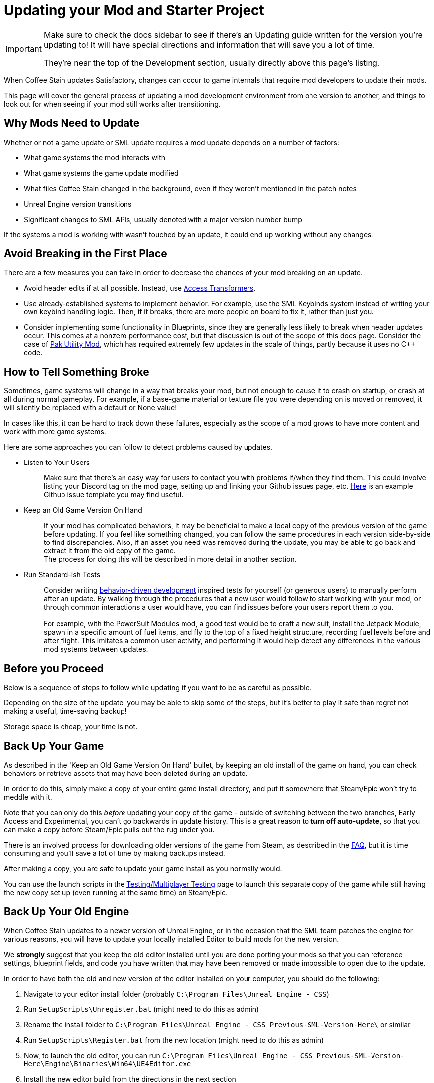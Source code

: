 = Updating your Mod and Starter Project

[IMPORTANT]
====
Make sure to check the docs sidebar to see if there's an Updating guide written for the version you're updating to!
It will have special directions and information that will save you a lot of time.

They're near the top of the Development section, usually directly above this page's listing.
====

When Coffee Stain updates Satisfactory,
changes can occur to game internals that require mod developers to update their mods.

This page will cover the general process of updating a mod development environment from one version to another,
and things to look out for when seeing if your mod still works after transitioning.

== Why Mods Need to Update

Whether or not a game update or SML update requires a mod update depends on a number of factors:

- What game systems the mod interacts with
- What game systems the game update modified
- What files Coffee Stain changed in the background,
  even if they weren't mentioned in the patch notes
- Unreal Engine version transitions
- Significant changes to SML APIs, usually denoted with a major version number bump

If the systems a mod is working with wasn't touched by an update,
it could end up working without any changes.

== Avoid Breaking in the First Place

There are a few measures you can take in order to decrease the chances of your mod breaking on an update.

- Avoid header edits if at all possible.
  Instead, use xref:Development/ModLoader/AccessTransformers.adoc[Access Transformers].
- Use already-established systems to implement behavior.
  For example, use the SML Keybinds system instead of writing your own keybind handling logic.
  Then, if it breaks, there are more people on board to fix it, rather than just you.
- Consider implementing some functionality in Blueprints,
  since they are generally less likely to break when header updates occur.
  This comes at a nonzero performance cost,
  but that discussion is out of the scope of this docs page.
  Consider the case of https://ficsit.app/mod/UtilityMod[Pak Utility Mod],
  which has required extremely few updates in the scale of things,
  partly because it uses no {cpp} code.

== How to Tell Something Broke

Sometimes, game systems will change in a way that breaks your mod,
but not enough to cause it to crash on startup,
or crash at all during normal gameplay.
For example, if a base-game material or texture file you were depending on is moved or removed,
it will silently be replaced with a default or None value!

In cases like this, it can be hard to track down these failures,
especially as the scope of a mod grows to have more content and work with more game systems.

Here are some approaches you can follow to detect problems caused by updates.

* {blank}
+
Listen to Your Users::
  Make sure that there's an easy way for users to contact you with problems if/when they find them.
  This could involve listing your Discord tag on the mod page,
  setting up and linking your Github issues page, etc.
  https://github.com/budak7273/ArmorModules/blob/master/.github/ISSUE_TEMPLATE/bug_report.md[Here]
  is an example Github issue template you may find useful.
* {blank}
+
Keep an Old Game Version On Hand::
  If your mod has complicated behaviors,
  it may be beneficial to make a local copy of the previous version of the game before updating.
  If you feel like something changed,
  you can follow the same procedures in each version side-by-side to find discrepancies.
  Also, if an asset you need was removed during the update,
  you may be able to go back and extract it from the old copy of the game.
  {blank} +
  The process for doing this will be described in more detail in another section.
* {blank}
+
Run Standard-ish Tests::
  Consider writing
  https://en.wikipedia.org/wiki/Behavior-driven_development[behavior-driven development]
  inspired tests for yourself (or generous users) to manually perform after an update.
  By walking through the procedures that a new user would follow to start working with your mod,
  or through common interactions a user would have,
  you can find issues before your users report them to you.
  {blank} +
  {blank} +
  For example, with the PowerSuit Modules mod,
  a good test would be to craft a new suit,
  install the Jetpack Module,
  spawn in a specific amount of fuel items,
  and fly to the top of a fixed height structure,
  recording fuel levels before and after flight.
  This imitates a common user activity,
  and performing it would help detect any differences in the various mod systems between updates.

== Before you Proceed

Below is a sequence of steps to follow while updating if you want to be as careful as possible.

Depending on the size of the update,
you may be able to skip some of the steps,
but it's better to play it safe than regret not making a useful, time-saving backup!

Storage space is cheap, your time is not.

== Back Up Your Game

As described in the 'Keep an Old Game Version On Hand' bullet,
by keeping an old install of the game on hand,
you can check behaviors or retrieve assets that may have been deleted during an update.

In order to do this, simply make a copy of your entire game install directory,
and put it somewhere that Steam/Epic won't try to meddle with it.

Note that you can only do this _before_ updating your copy of the game -
outside of switching between the two branches, Early Access and Experimental,
you can't go backwards in update history.
This is a great reason to *turn off auto-update*,
so that you can make a copy before Steam/Epic pulls out the rug under you.

There is an involved process for downloading older versions of the game from Steam,
as described in the xref:faq.adoc#PlayOlderVersion_SteamCMD[FAQ],
but it is time consuming and you'll save a lot of time by making backups instead.

After making a copy, you are safe to update your game install as you normally would.

You can use the launch scripts in the
xref:Development/TestingResources.adoc[Testing/Multiplayer Testing]
page to launch this separate copy of the game
while still having the new copy set up (even running at the same time)
on Steam/Epic.

== Back Up Your Old Engine

When Coffee Stain updates to a newer version of Unreal Engine,
or in the occasion that the SML team patches the engine for various reasons,
you will have to update your locally installed Editor to build mods for the new version.

We *strongly* suggest that you keep the old editor installed
until you are done porting your mods so that you can reference settings,
blueprint fields, and code you have written that may have been removed
or made impossible to open due to the update.

In order to have both the old and new version of the editor installed on your computer,
you should do the following:

1. Navigate to your editor install folder
(probably `C:\Program Files\Unreal Engine - CSS`)
2. Run `SetupScripts\Unregister.bat`
(might need to do this as admin)
3. Rename the install folder to
`C:\Program Files\Unreal Engine - CSS_Previous-SML-Version-Here\` or similar
4. Run `SetupScripts\Register.bat` from the new location
(might need to do this as admin)
5. Now, to launch the old editor, you can run
`C:\Program Files\Unreal Engine - CSS_Previous-SML-Version-Here\Engine\Binaries\Win64\UE4Editor.exe`
6. Install the new editor build from the directions in the next section
7. Optionally, edit your Start Menu shortcuts
(probably in `C:\ProgramData\Microsoft\Windows\Start Menu\Programs`)
so that you have one for the old editor and one for the new editor

[NOTE]
====
If you have previously moved the editor folder without doing the `Unregister.bat` step,
you may experience issues with the editor thinking Unreal projects are an incorrect version.
To resolve this, perform the Unregister step for the old editor version.
This should not be required for the new editor version.

You may have to edit a registry key entry to fix this - ask on the Discord for help with this.
====

== Install the New Engine

The new editor version can probably be downloaded from
https://github.com/satisfactorymodding/UnrealEngine/releases[the GitHub releases page],
but you should keep your eyes on the Discord
to see if a specific branch or download link is mentioned instead.
The specific files to download are described in the
xref:Development/BeginnersGuide/dependencies.adoc#_download_the_custom_engine[Dependencies guide].

Remember, if you see a 404 page following that link,
the page is not dead, you need to log into the right GitHub account.
More info on this can be found
xref:Development/BeginnersGuide/dependencies.adoc#CustomEngine[here].

== Fixing the Start Menu Shortcuts (Optional)

If you typically launch the editor via the Windows Start Menu
you will likely have to repair the shortcuts there after moving engine folders around.
You can open the folder containing the shortcuts by searching for "Unreal Engine - CSS" in the start menu,
right clicking on the shortcut, then choosing "Open File Location".
From there you can edit the shortcut's properties to configure its target, name, and launch location.

You may also want to assign custom icons to each shortcut.
This will change the appearance of the editor in the taskbar,
making it easier to distinguish between multiple versions of the editor running at once.
You can create your own icons or use 
https://discord.com/channels/555424930502541343/689188183048585244/1043643638577631263[these ones from on the Discord].
You may have to restart your computer for the icon changes to take effect,
as windows aggressively caches icon images.

== Preparing to Update your Starter Project

Depending on how you downloaded your modding starter project,
one of these approaches will be easier than the rest,
or you may _have_ to use one to get what you want.

You should read both options in full to make an informed decision.

=== Option 1: Fresh Starter Project

If you have a small, self contained mod,
or the changes to SML or game systems are immense,
it may be easier to simply set up a new starter project
than bother trying to update your existing one.

Note that getting a new starter project doesn't mean starting over on your mod -
you still keep all of your mod-specific files.

If you have lots of project-level specific settings,
such as special packaging rules or editor configurations, this may not be ideal.

Perform the project setup steps described in the
xref:Development/BeginnersGuide/index.adoc[Getting Started guide],
which includes getting the new SML version and new Starter Project,
as well as integrating a new Wwise version.

Your mod's files are probably all within its plugin folder,
so you can simply transfer over that entire folder to the Mods folder of the new project.
Remember to
xref:Development/BeginnersGuide/project_setup.adoc#_generate_visual_studio_files[regenerate Visual Studio project files]
and build after you do this.

==== Bring Over Editor Configs

Editor settings are stored at the project level, and if you have any special ones,
you probably don't want to lose them when you update.
They are stored in the `/Config/` folder.
For example, Action Mappings are stored in `DefaultInput.ini`.
You should git diff the files to make sure
that you are adding any new fields that were introduced by the update,
while still keeping the old values you want.

=== Option 2: Replace Changed Files

If you have a lot of mods set up in one project,
the changes to SML or game systems are small,
or you want to preserve your _project's_ git history,
(not mod, that would still be preserved by Option 1)
this may be the route to update your existing project.

After performing any of these approaches,
you may or may not have to integrate Wwise again.
You can find directions for that
xref:Development/BeginnersGuide/project_setup.adoc#_setting_up_wwise[here].

How to proceed from here depends on how you originally downloaded the starter project.

No matter which of the below situations applies to you,
you should absolutely *make a backup copy of the old project before trying to move anything*.
Even if you are a git wizard,
it's a lot simpler to completely toss a broken copy instead of trying to patch it up again.

==== Option 2A: You Cloned or Forked the Starter Project

You will have to pull (if you cloned) or merge (if you forked)
the changes made in the main SML repository.
You may also have to switch branches and/or check out a newer commit.
Check the xref:Development/BeginnersGuide/project_setup.adoc#CloneStarterProject[Project Setup page]
to determine what branch/commit you should be on.

There are a few files that will likely have been automatically modified,
and you will have to discard or stash your own changes
in order to merge in the upstream changes without conflict.

They include, but are not necessarily limited to:

- FactoryGame.uproject
- `/Configs/` folder contents
  (see the link:#_bring_over_editor_configs[Bring Over Editor Configs] section)
- `/Content/` folder contents
  (see the link:#_dealing_with_the_content_folder[Dealing With the Content Folder]
  and link:#_watch_out_complete_starter_projects_and_version_control[Watch Out: Complete Starter Projects and Version Control] sections)

Once you have stashed or discarded your changes to these files,
you should be able to pull/merge in the files.

You may wish to delete some project temporary folders, especially after an engine update, to save on disk space.

- `<project directory>/Intermediate/`
- `<project directory>/Build/`
- `<project directory>/Binaries/`
- `<your mod's directory>/Saved/`

===== Dealing With the Content Folder

The content folder will be regenerated with most game updates
so that stubs are in the correct places.

Most Unreal Engine asset files are raw binary files, which means git diffing them is difficult.
Panakotta has directions on using UE as diff tool
https://gist.github.com/Panakotta00/c90d1017b89b4853e8b97d13501b2e62[here],
but in the case of almost all base game assets,
you probably just want to throw out the old ones and bring in the new ones instead.

This will involve a lot of changed files,
but since the starter project ships with only stubs, they are tiny in file size.

==== Option 2B: You Downloaded a Zip of the Starter Project

Git is a powerful tool, and although it might take a bit to learn,
it definitely pays off in the long run.
Consider cloning the project instead to make future updates easier.

You will have to delete all of the old files and folders and copy in the new ones.
It's important to delete the entire directory of old files first
to ensure that you don't accidentally leave something around that was deleted in the update.

You can use https://github.com/satisfactorymodding/SatisfactoryModLoader/compare/[GitHub's branch/tag compare functionality]
to see what changed.
Just keep in mind that it can't preview uasset files for you.

As a general overview, changes could include any or all of the following:

- `/Content/` stub files
- `/Source/`
- `/Config/`
- `/Plugins/`
- `/Mods/AccessTransformers/`
- `/Mods/Alpakit/`
- `/Mods/ExampleMod/`
- `/Mods/SML/`
- `/Mods/SMLEditor/`
- `FactoryGame.uproject`
- `.gitignore`

==== Option 2C: You Have a Project Level Repo

Possible reasons to have a project-level repo include
working with lots of copyrighted files,
having a complete starter project,
working with a team of people on multiple interdependent mods at once,
or having custom project settings you want to preserve.

If you have a project level git repo,
your project git history is probably vastly different from the base SML repo,
so trying to merge in the changes is likely infeasible.

You'll have to go through most of the same process as the zip project download.

== Updating a Complete Starter Project

If you have generated a complete starter project using the
xref:CommunityResources/AssetToolkit.adoc[Asset Toolkit],
you will need to do so again to get the updated base-game files,
since numerous assets will have changed,
even if not mentioned in the patch notes.

You should delete your entire previous base-game Content folder,
as well as the stubs from the starter project you may have copied in
during earlier update steps.
It's important to fully replace the folder to be sure you don't have any no-longer-existing assets in there,
which could lead to confusion or name conflicts when trying to use them in your mods.

Remember to copy back in AngryBeaver's recreated assets.
The process for doing this is covered on the Asset Toolkit page.

Also, make sure to download an updated version of the Asset Toolkit mods,
because they may have been patched since you last generated your project.

=== Watch Out: Complete Starter Projects and Version Control

If you are using a project-level git repo and you have generated a complete starter project,
updates present an additional risk.

You must be careful with how you bring the regenerated assets into version control.
GitHub (and most other VC platforms) has a size limit on how big they will alow an individual commit to be,
and hitting this limit is quite feasible when bringing in this many assets.

Before committing the regenerated assets,
consider running a TreeSize or WinDirStat analysis
to find out which directories are the largest
so that you can split up the changes into separately committed and pushed units.

If you accidentally make a commit too large, you will have to use
https://stackoverflow.com/questions/6217156/break-a-previous-commit-into-multiple-commits[git rebase]
to break it apart into multiple smaller commits and make it possible to push your repo again.

== Making Sure the Starter Project Update Worked

Now that you've brought in the updated files,
you should try to build and open the editor to make sure it worked correctly.

This step allows you to catch any problems that could have occurred now,
as opposed to later when you're trying to fix your mods,
and it's unclear what the cause is.

Temporarily move out all items from your `Mods/` folder
except those that came with the Starter Project
(Alpakit, ExampleMod, SML, SMLEditor),
xref:Development/BeginnersGuide/project_setup.adoc#_generate_visual_studio_files[regenerate Visual Studio project files],
and rebuild the project.
This ensures that any potential problems with your mods don't affect the build process.

If it worked, you should be able to build and open the editor.

If Unreal complains about your project being compiled for a different version of the editor,
close down the Editor entirely - do not use any of Unreal's prompts to port the project.
Instead, open your `FactoryGame.uproject` and modify the `EngineAssociation` field to match the updated version number.

After you're sure the editor is working with just SML loaded,
move on to the next sections.

== Dealing with Multiple Mods in One Project

If you develop multiple mods in the same project,
odds are that one of them will not work after an update.

Even if the mods are totally separate from each other,
Unreal could prevent you from packaging any mods at all while a non-working mod is also present.

You may need to temporarily move out some of the troublesome mods to allow building others.

One way to do this is to rename the uplugin file to `<ModReference>.uplugin.disabled`
to stop Unreal from loading it.
You will probably have to regenerate the Visual Studio project files if you do this.
Directions for that can be found
xref:Development/BeginnersGuide/project_setup.adoc#_generate_visual_studio_files[here].

Since the uplugin file is the only file you're changing,
this approach lets you turn off mods without causing a torrent of Git file changes.

== Preparing to Update a Mod

If your mod has dependencies, you should update them first,
ideally without your dependent mod present in the project.
Consider disabling the dependent mod via the approach described above
until the dependency is ready.

If you keep your mods in separate plugin repos,
consider creating a branch or tag on each named after the game version the code supported
(ex. Update5) so that you (and others) can refer back to it later if needed.

== The Cycle of Updating

Your updating process will cycle through the following steps:

1. Attempt to 
xref:Development/BeginnersGuide/project_setup.adoc#_project_compilation[compile the Visual Studio project]
2. Deal with Visual Studio build errors by:

- Adding/removing xref:Development/ModLoader/AccessTransformers.adoc[Access Transformers]
  (note, also see link:#_seemingly_ignored_access_transformers[Seemingly Ignored Access Transformers] section)
- Rewriting or To-Do commenting out broken functionality in your mod to account for codebase changes
- Asking for help on the Discord

3. Repeat steps 1-2 until the project builds successfully for both Development Editor and Shipping
4. Install the updated version of SML in your copy of the game
5. Open the Unreal Engine Editor for your project
6. Run Alpakit on your mod
7. Deal with errors that Alpakit finds. Possible problems include:

- Blueprints that 'just' need to be opened and recompiled
  (see link:#_beware_of_changed_files[Beware of Changed Files] section)
- Missing assets.
  Look back in your backups to find out what they were,
  try to find their new locations,
  and replace them or extract the files from your old game copy if needed.
- No-longer-available function calls.
  To-Do comment them out or try to replace them.
- Something else entirely. Consider asking for help on the Discord.

8. Repeat steps 6-7 until Alpakit builds your mod successfully
9. Launch the game with your mod installed
10. Resolve crashes that occur when you try to launch the game
11. Restore the functionality you had to comment out or unhook in steps 2 and 7
12. Test functionality in your mod to ensure nothing has broken
13. Resolve any problems you find by testing your mod further

Below are some notes on a few things to watch out for.

=== Seemingly Ignored Access Transformers

Sometimes, compilation in Visual Studio will fail due to your mod trying to access private fields of various classes,
even though you have already have added said classes to your mod's
xref:Development/ModLoader/AccessTransformers.adoc[Access Transformers].

You can resolve this by changing any line in that mod's access transformers file,
for example, a comment (which are denoted with `;` semicolons.)
The line can be changed back later; modifying the file will make the compiler rebuild the access transformers correctly.
More info on why this works can be found on the Access Transformers page.

Alternatively, a full rebuild should also fix this.

=== Beware of Changed Files

If you open a file and see that Unreal wants to save it after you haven't changed anything,
you should be cautious and try to find out what field may have changed on you.
Sometimes Unreal will complain nosily about problems like this
(ex. missing blueprint library, parent class not found),
but sometimes it will silently replace it with a None reference (ex. textures or materials)!

If you open one of your mod assets,
and it's broken for some reason (or has a missing reference), *DO NOT SAVE IT!*
You will be saving the broken reference over the correct value.

If you do save the file, or Unreal saves it on you,
go into version control and discard the changes.
As long as you can avoid keeping the saved copy,
if you restore the missing referenced asset,
it will be back without data loss next time you open the editor and/or file.

This is one of the many reasons to keep a copy of your old project.
You can find out what _used_ to be in that field,
then go fix it on all of your assets in one fell swoop without having to hunt down each usage.

In the case of a missing or damaged parent class,
looking at backup is one of the only ways to get info out of the inoperable asset.

=== Missing Parent Class

It's possible that, after an update, the parent class of one of your assets has changed due to Coffee Stain or another mod developer moving the location of the class on their end.

A broken parent class almost always makes an asset unable to be opened in the Unreal Engine Editor.
Hopefully you followed the directions in the link:#_back_up_your_old_engine[Back Up Your Old Engine] 
section, because if you did, you can open up the working version of the asset in the old editor
and find out field values and other settings you configured.

You can also try to set up a
xref:Development/UnrealEngine/CoreRedirect.adoc#_using_core_redirects_in_the_editor[Core Redirect]
in order to tell Unreal about the location of the new parent class,
which may make make it possible to open the asset in the editor again.
See the linked page for more details.

== You're (Hopefully) Done

If you've gotten this far,
you should have completed the process of updating your mod and starter project.

Or, if you were reading through, you're better prepared to update in the future.

If you think this guide skipped over something,
you found a mistake,
or you'd like to contribute more to this guide,
please speak up on the Discord or open a PR.

Thanks for reading!
